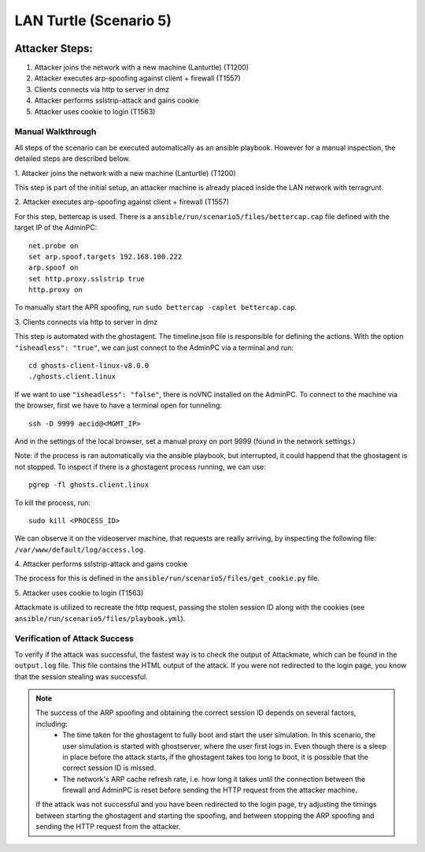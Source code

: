 =============================
LAN Turtle (Scenario 5)
=============================

.. image:: ../../images/AttackBed-Lanturtle.png

Attacker Steps:
---------------

1. Attacker joins the network with a new machine (Lanturtle) (T1200)
2. Attacker executes arp-spoofing against client + firewall (T1557)
3. Clients connects via http to server in dmz
4. Attacker performs sslstrip-attack and gains cookie
5. Attacker uses cookie to login (T1563)


Manual Walkthrough
==================

All steps of the scenario can be executed automatically as an ansible playbook.
However for a manual inspection, the detailed steps are described below.

\1. Attacker joins the network with a new machine (Lanturtle) (T1200)

This step is part of the initial setup, an attacker machine is already placed inside
the LAN network with terragrunt.

\2. Attacker executes arp-spoofing against client + firewall (T1557)

For this step, bettercap is used. There is a ``ansible/run/scenario5/files/bettercap.cap`` file defined with the target IP of the AdminPC:

::

  net.probe on
  set arp.spoof.targets 192.168.100.222
  arp.spoof on
  set http.proxy.sslstrip true
  http.proxy on

To manually start the APR spoofing, run ``sudo bettercap -caplet bettercap.cap``.

\3. Clients connects via http to server in dmz

This step is automated with the ghostagent. The timeline.json file is responsible for defining the actions.
With the option ``"isheadless": "true"``, we can just connect to the AdminPC via a terminal and run:

::

  cd ghosts-client-linux-v8.0.0
  ./ghosts.client.linux

If we want to use ``"isheadless": "false"``, there is noVNC installed on the AdminPC. To connect to the machine
via the browser, first we have to have a terminal open for tunneling:

::

  ssh -D 9999 aecid@<MGMT_IP>

And in the settings of the local browser, set a manual proxy on port 9999 (found in the network settings.)

Note: if the process is ran automatically via the ansible playbook, but interrupted,
it could happend that the ghostagent is not stopped. To inspect if there is a ghostagent process running,
we can use:

::

  pgrep -fl ghosts.client.linux

To kill the process, run:

::

  sudo kill <PROCESS_ID>

We can observe it on the videoserver machine, that requests are really arriving, by inspecting
the following file: ``/var/www/default/log/access.log``.

\4. Attacker performs sslstrip-attack and gains cookie

The process for this is defined in the ``ansible/run/scenario5/files/get_cookie.py`` file.

\5. Attacker uses cookie to login (T1563)

Attackmate is utilized to recreate the http request, passing the stolen session ID
along with the cookies (see ``ansible/run/scenario5/files/playbook.yml``).


Verification of Attack Success
==============================
To verify if the attack was successful, the fastest way is to check the output of Attackmate, which can be found in
the ``output.log`` file. This file contains the HTML output of the attack. If you were not redirected to the login page,
you know that the session stealing was successful.

.. note::

    The success of the ARP spoofing and obtaining the correct session ID depends on several factors, including:
        - The time taken for the ghostagent to fully boot and start the user simulation. In this scenario, the user
          simulation is started with ghostserver, where the user first logs in. Even though there is a sleep in place
          before the attack starts, if the ghostagent takes too long to boot, it is possible that the correct session
          ID is missed.
        - The network's ARP cache refresh rate, i.e. how long it takes until the connection between the firewall and
          AdminPC is reset before sending the HTTP request from the attacker machine.

    If the attack was not successful and you have been redirected to the login page, try adjusting the timings between
    starting the ghostagent and starting the spoofing, and between stopping the ARP spoofing and sending the HTTP request from the attacker.
